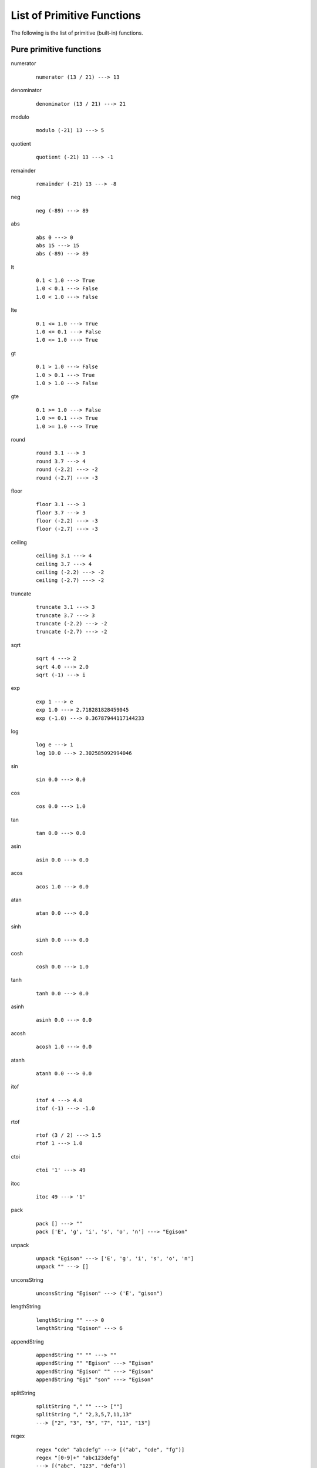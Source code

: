 ===========================
List of Primitive Functions
===========================

.. highlight:: haskell

The following is the list of primitive (built-in) functions.

Pure primitive functions
========================

.. BEGIN docsgen

numerator
   ::

      numerator (13 / 21) ---> 13

denominator
   ::

      denominator (13 / 21) ---> 21

modulo
   ::

      modulo (-21) 13 ---> 5

quotient
   ::

      quotient (-21) 13 ---> -1

remainder
   ::

      remainder (-21) 13 ---> -8

neg
   ::

      neg (-89) ---> 89

abs
   ::

      abs 0 ---> 0
      abs 15 ---> 15
      abs (-89) ---> 89

lt
   ::

      0.1 < 1.0 ---> True
      1.0 < 0.1 ---> False
      1.0 < 1.0 ---> False

lte
   ::

      0.1 <= 1.0 ---> True
      1.0 <= 0.1 ---> False
      1.0 <= 1.0 ---> True

gt
   ::

      0.1 > 1.0 ---> False
      1.0 > 0.1 ---> True
      1.0 > 1.0 ---> False

gte
   ::

      0.1 >= 1.0 ---> False
      1.0 >= 0.1 ---> True
      1.0 >= 1.0 ---> True

round
   ::

      round 3.1 ---> 3
      round 3.7 ---> 4
      round (-2.2) ---> -2
      round (-2.7) ---> -3

floor
   ::

      floor 3.1 ---> 3
      floor 3.7 ---> 3
      floor (-2.2) ---> -3
      floor (-2.7) ---> -3

ceiling
   ::

      ceiling 3.1 ---> 4
      ceiling 3.7 ---> 4
      ceiling (-2.2) ---> -2
      ceiling (-2.7) ---> -2

truncate
   ::

      truncate 3.1 ---> 3
      truncate 3.7 ---> 3
      truncate (-2.2) ---> -2
      truncate (-2.7) ---> -2

sqrt
   ::

      sqrt 4 ---> 2
      sqrt 4.0 ---> 2.0
      sqrt (-1) ---> i

exp
   ::

      exp 1 ---> e
      exp 1.0 ---> 2.718281828459045
      exp (-1.0) ---> 0.36787944117144233

log
   ::

      log e ---> 1
      log 10.0 ---> 2.302585092994046

sin
   ::

      sin 0.0 ---> 0.0

cos
   ::

      cos 0.0 ---> 1.0

tan
   ::

      tan 0.0 ---> 0.0

asin
   ::

      asin 0.0 ---> 0.0

acos
   ::

      acos 1.0 ---> 0.0

atan
   ::

      atan 0.0 ---> 0.0

sinh
   ::

      sinh 0.0 ---> 0.0

cosh
   ::

      cosh 0.0 ---> 1.0

tanh
   ::

      tanh 0.0 ---> 0.0

asinh
   ::

      asinh 0.0 ---> 0.0

acosh
   ::

      acosh 1.0 ---> 0.0

atanh
   ::

      atanh 0.0 ---> 0.0

itof
   ::

      itof 4 ---> 4.0
      itof (-1) ---> -1.0

rtof
   ::

      rtof (3 / 2) ---> 1.5
      rtof 1 ---> 1.0

ctoi
   ::

      ctoi '1' ---> 49

itoc
   ::

      itoc 49 ---> '1'

pack
   ::

      pack [] ---> ""
      pack ['E', 'g', 'i', 's', 'o', 'n'] ---> "Egison"

unpack
   ::

      unpack "Egison" ---> ['E', 'g', 'i', 's', 'o', 'n']
      unpack "" ---> []

unconsString
   ::

      unconsString "Egison" ---> ('E', "gison")

lengthString
   ::

      lengthString "" ---> 0
      lengthString "Egison" ---> 6

appendString
   ::

      appendString "" "" ---> ""
      appendString "" "Egison" ---> "Egison"
      appendString "Egison" "" ---> "Egison"
      appendString "Egi" "son" ---> "Egison"

splitString
   ::

      splitString "," "" ---> [""]
      splitString "," "2,3,5,7,11,13"
      ---> ["2", "3", "5", "7", "11", "13"]

regex
   ::

      regex "cde" "abcdefg" ---> [("ab", "cde", "fg")]
      regex "[0-9]+" "abc123defg"
      ---> [("abc", "123", "defg")]
      regex "a*" "" ---> [("", "", "")]

regexCg
   ::

      regexCg "([0-9]+),([0-9]+)" "abc,123,45,defg"
      ---> [("abc,", ["123", "45"], ",defg")]

read
   ::

      read "3" ---> 3
      read "3.14" ---> 3.14
      read "[1, 2]" ---> [1, 2]
      read "\"Hello world!\"" ---> "Hello world!"

show
   ::

      show 3 ---> "3"
      show 3.14159 ---> "3.14159"
      show [1, 2] ---> "[1, 2]"
      show "Hello world!" ---> "\"Hello world!\""

isBool
   ::

      isBool False ---> True

isInteger
   ::

      isInteger 1 ---> True

isRational
   ::

      isRational 1 ---> True
      isRational (1 / 2) ---> True
      isRational 3.1 ---> False

isScalar
   ::

      isScalar 1 ---> True
      isScalar [| 1, 2 |] ---> False

isFloat
   ::

      isFloat 1.0 ---> True
      isFloat 1 ---> False

isChar
   ::

      isChar 'c' ---> True

isString
   ::

      isString "hoge" ---> True

isCollection
   ::

      isCollection [] ---> True
      isCollection [1] ---> True

isHash
   ::

      isHash {| |} ---> True
      isHash {| (1, 2) |} ---> True

isTensor
   ::

      isTensor 1 ---> False
      isTensor [| 1 |] ---> True
      isTensor (generateTensor (+) [1, 2]) ---> True

.. END docsgen

Primitive functions for IO operations
=====================================

return
   Takes a pure value and return an IO function that returns the value.
   ::

      io return 1 ---> 1

openInputFile
   Takes a name of a file (string) and opens the file in read-only mode.
   Returns a port of the opened file.
   ::

      let inport := openInputFile "file.txt"

openOutputFile
   Takes a name of a file (string) and opens the file in write-only (truncate) mode.
   Returns a port of the opened file.
   ::

      let outport := openOuputFile "file.txt"

closeInputPort, closeOutputPort
   Takes a port and closes it.
   ::

      closeInputPort inport
      closeOutputPort outport

readChar
   Reads one character from the standard input and returns it.
   ::

      let c := readChar ()

readLine
   Reads one line from the standard input and returns it.
   ::

      let line := readLine ()

writeChar
   Output a given character to the standard input.
   ::

      writeChar 'a'

write
   Output a given string to the standard input.
   ::

      write "string"

readCharFromPort
   Reads one character from the given port and returns it.
   ::

      let c := readCharFromPort inport

readLineFromPort
   Reads one line from the given port and returns it.
   ::

      let line := readLineFromPort inport

writeCharToPort
   Output a given character to the given port.
   ::

      writeCharToPort 'a' outport

writeToPort
   Output a given string to the given port.
   ::

      writeToPort "string" outport

isEof
   Returns ``True`` if an EOF is given in the standard input.
   ::

      let b := isEof ()

flush
   Flushes the standard output.
   ::

      flush ()

isEofPort
   Returns ``True`` if an EOF is given in the specified port.
   ::

      let b := isEofPort inport

flushPort
   Flushes the given port.
   ::

      flushPort outport

readFile
   Takes a name of a file (string) and returns its content as a string.
   ::

      let lines := readFile "file.txt"

rand
   ``rand n m`` returns an integer in the range :math:`[n, m]` (including :math:`m`).

f.rand
   Float version of ``rand``.

.. newIORef
.. writeIORef
.. readIORef
